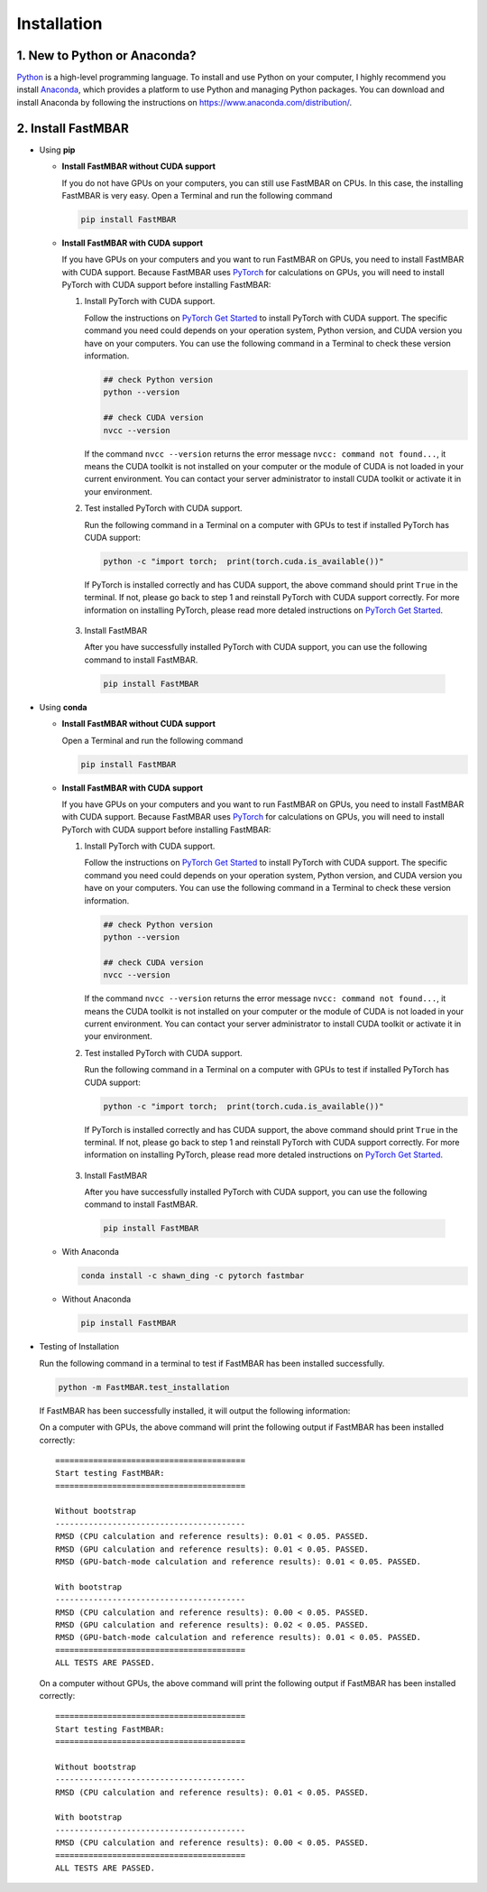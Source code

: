 Installation
============

1. New to Python or Anaconda?
-----------------------------
`Python <https://www.python.org>`_ is a high-level programming language.
To install and use Python on your computer, I highly recommend you install
`Anaconda <https://www.anaconda.com>`_, which provides a platform to use
Python and managing Python packages.
You can download and install Anaconda by following the instructions on
https://www.anaconda.com/distribution/.

2. Install FastMBAR
-------------------

* Using **pip**

  * **Install FastMBAR without CUDA support**

    If you do not have GPUs on your computers, you can still use FastMBAR on CPUs. In this case, the installing FastMBAR is very easy. Open a Terminal and run the following command
    
    .. code-block:: bash

       pip install FastMBAR

  * **Install FastMBAR with CUDA support**

    If you have GPUs on your computers and you want to run FastMBAR on GPUs, you need to install FastMBAR with CUDA support. Because FastMBAR uses `PyTorch <https://pytorch.org>`_ for calculations on GPUs, you will need to install PyTorch with CUDA support before installing FastMBAR:

    1. Install PyTorch with CUDA support.

       Follow the instructions on `PyTorch Get Started <https://pytorch.org/get-started/locally/>`_ to install PyTorch with CUDA support. The specific command you need could depends on your operation system, Python version, and CUDA version you have on your computers. You can use the following command in a Terminal to check these version information.
    
       .. code-block:: bash
		       
          ## check Python version
          python --version
	  
          ## check CUDA version
          nvcc --version
		       
       If the command ``nvcc --version`` returns the error message ``nvcc: command not found...``, it means the CUDA toolkit is not installed on your computer or the module of CUDA is not loaded in your current environment. You can contact your server administrator to install CUDA toolkit or activate it in your environment.

    2. Test installed PyTorch with CUDA support.

       Run the following command in a Terminal on a computer with GPUs to test if installed PyTorch has CUDA support:

       .. code-block:: bash

	  python -c "import torch;  print(torch.cuda.is_available())"

       If PyTorch is installed correctly and has CUDA support, the above command should print ``True`` in the terminal. If not, please go back to step 1 and reinstall PyTorch with CUDA support correctly. For more information on installing PyTorch, please read more detaled instructions on `PyTorch Get Started`_.

   3. Install FastMBAR

      After you have successfully installed PyTorch with CUDA support, you can use the following command to install FastMBAR.

      .. code-block:: bash

         pip install FastMBAR
      	  

* Using **conda**
  
  * **Install FastMBAR without CUDA support**

    Open a Terminal and run the following command
    
    .. code-block:: bash

       pip install FastMBAR

  * **Install FastMBAR with CUDA support**

    If you have GPUs on your computers and you want to run FastMBAR on GPUs, you need to install FastMBAR with CUDA support. Because FastMBAR uses `PyTorch <https://pytorch.org>`_ for calculations on GPUs, you will need to install PyTorch with CUDA support before installing FastMBAR:

    1. Install PyTorch with CUDA support.

       Follow the instructions on `PyTorch Get Started <https://pytorch.org/get-started/locally/>`_ to install PyTorch with CUDA support. The specific command you need could depends on your operation system, Python version, and CUDA version you have on your computers. You can use the following command in a Terminal to check these version information.
    
       .. code-block:: bash
		       
          ## check Python version
          python --version
	  
          ## check CUDA version
          nvcc --version
		       
       If the command ``nvcc --version`` returns the error message ``nvcc: command not found...``, it means the CUDA toolkit is not installed on your computer or the module of CUDA is not loaded in your current environment. You can contact your server administrator to install CUDA toolkit or activate it in your environment.

    2. Test installed PyTorch with CUDA support.

       Run the following command in a Terminal on a computer with GPUs to test if installed PyTorch has CUDA support:

       .. code-block:: bash

	  python -c "import torch;  print(torch.cuda.is_available())"

       If PyTorch is installed correctly and has CUDA support, the above command should print ``True`` in the terminal. If not, please go back to step 1 and reinstall PyTorch with CUDA support correctly. For more information on installing PyTorch, please read more detaled instructions on `PyTorch Get Started`_.

   3. Install FastMBAR

      After you have successfully installed PyTorch with CUDA support, you can use the following command to install FastMBAR.

      .. code-block:: bash

         pip install FastMBAR
  


  
  
  * With Anaconda
  
    .. code-block:: bash

       conda install -c shawn_ding -c pytorch fastmbar
       

  * Without Anaconda

    .. code-block:: bash

       pip install FastMBAR

* Testing of Installation
  
  Run the following command in a terminal to test if
  FastMBAR has been installed successfully.

  .. code-block:: bash

     python -m FastMBAR.test_installation

  If FastMBAR has been successfully installed, it will
  output the following information:

  On a computer with GPUs, the above command will
  print the following output if FastMBAR has been
  installed correctly::
     
     ========================================
     Start testing FastMBAR:
     ========================================

     Without bootstrap
     ----------------------------------------
     RMSD (CPU calculation and reference results): 0.01 < 0.05. PASSED.
     RMSD (GPU calculation and reference results): 0.01 < 0.05. PASSED.
     RMSD (GPU-batch-mode calculation and reference results): 0.01 < 0.05. PASSED.

     With bootstrap
     ----------------------------------------
     RMSD (CPU calculation and reference results): 0.00 < 0.05. PASSED.
     RMSD (GPU calculation and reference results): 0.02 < 0.05. PASSED.
     RMSD (GPU-batch-mode calculation and reference results): 0.01 < 0.05. PASSED.
     ========================================
     ALL TESTS ARE PASSED.


  On a computer without GPUs, the above command will
  print the following output if FastMBAR has been
  installed correctly::
     
     ========================================
     Start testing FastMBAR:
     ========================================

     Without bootstrap
     ----------------------------------------
     RMSD (CPU calculation and reference results): 0.01 < 0.05. PASSED.

     With bootstrap
     ----------------------------------------
     RMSD (CPU calculation and reference results): 0.00 < 0.05. PASSED.
     ========================================
     ALL TESTS ARE PASSED.
     
